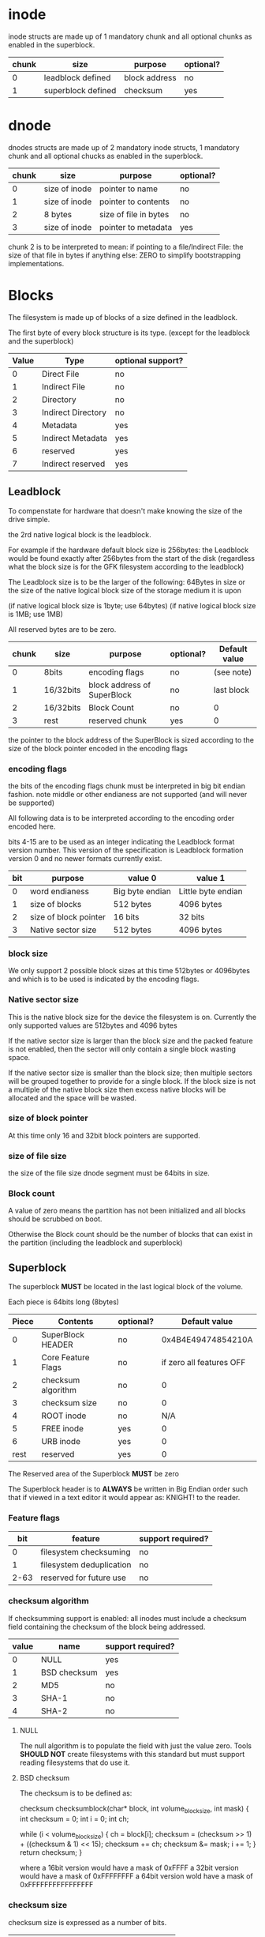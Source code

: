 # Copyright (C) 2022 Jeremiah Orians
# This file is part of GFK
#
# GFK is free software: you can redistribute it and/or modify
# it under the terms of the GNU General Public License as published by
# the Free Software Foundation, either version 3 of the License, or
# (at your option) any later version.
#
# GFK is distributed in the hope that it will be useful,
# but WITHOUT ANY WARRANTY; without even the implied warranty of
# MERCHANTABILITY or FITNESS FOR A PARTICULAR PURPOSE.  See the
# GNU General Public License for more details.
#
# You should have received a copy of the GNU General Public License
# along with GFK If not, see <http://www.gnu.org/licenses/>.

* inode
inode structs are made up of 1 mandatory chunk and all optional chunks as enabled in the superblock.

| chunk | size               | purpose          | optional? |
|-------+--------------------+------------------+-----------|
|     0 | leadblock defined  | block address    | no        |
|     1 | superblock defined | checksum         | yes       |

* dnode
dnodes structs are made up of 2 mandatory inode structs, 1 mandatory chunk and all optional chucks as enabled in the superblock.

| chunk | size          | purpose               | optional? |
|-------+---------------+-----------------------+-----------|
|     0 | size of inode | pointer to name       | no        |
|     1 | size of inode | pointer to contents   | no        |
|     2 | 8 bytes       | size of file in bytes | no        |
|     3 | size of inode | pointer to metadata   | yes       |

chunk 2 is to be interpreted to mean:
if pointing to a file/Indirect File: the size of that file in bytes
if anything else: ZERO to simplify bootstrapping implementations.

* Blocks
The filesystem is made up of blocks of a size defined in the leadblock.

The first byte of every block structure is its type.
(except for the leadblock and the superblock)

| Value | Type               | optional support? |
|-------+--------------------+-------------------|
|     0 | Direct File        | no                |
|     1 | Indirect File      | no                |
|     2 | Directory          | no                |
|     3 | Indirect Directory | no                |
|     4 | Metadata           | yes               |
|     5 | Indirect Metadata  | yes               |
|     6 | reserved           | yes               |
|     7 | Indirect reserved  | yes               |

** Leadblock
To compenstate for hardware that doesn't make knowing the size of the drive simple.

the 2rd native logical block is the leadblock.

For example if the hardware default block size is 256bytes: the Leadblock would be
found exactly after 256bytes from the start of the disk (regardless what the block
size is for the GFK filesystem according to the leadblock)

The Leadblock size is to be the larger of the following:
64Bytes in size
or
the size of the native logical block size of the storage medium it is upon

(if native logical block size is 1byte; use 64bytes)
(if native logical block size is 1MB; use 1MB)

All reserved bytes are to be zero.

| chunk | size      | purpose                     | optional? | Default value |
|-------+-----------+-----------------------------+-----------+---------------|
|     0 | 8bits     | encoding flags              | no        | (see note)    |
|     1 | 16/32bits | block address of SuperBlock | no        | last block    |
|     2 | 16/32bits | Block Count                 | no        | 0             |
|     3 | rest      | reserved chunk              | yes       | 0             |

the pointer to the block address of the SuperBlock is sized according to the size
of the block pointer encoded in the encoding flags

*** encoding flags
the bits of the encoding flags chunk must be interpreted in big bit endian fashion.
note middle or other endianess are not supported
(and will never be supported)

All following data is to be interpreted according to the encoding order encoded here.

bits 4-15 are to be used as an integer indicating the Leadblock format version number.
This version of the specification is Leadblock formation version 0 and no newer formats
currently exist.

| bit | purpose               | value 0         | value 1            |
|-----+-----------------------+-----------------+--------------------|
|   0 | word endianess        | Big byte endian | Little byte endian |
|   1 | size of blocks        | 512 bytes       | 4096 bytes         |
|   2 | size of block pointer | 16 bits         | 32 bits            |
|   3 | Native sector size    | 512 bytes       | 4096 bytes         |

*** block size
We only support 2 possible block sizes at this time 512bytes or 4096bytes
and which is to be used is indicated by the encoding flags.

*** Native sector size
This is the native block size for the device the filesystem is on.
Currently the only supported values are 512bytes and 4096 bytes

If the native sector size is larger than the block size and the packed feature is
not enabled, then the sector will only contain a single block wasting space.

If the native sector size is smaller than the block size; then multiple sectors
will be grouped together to provide for a single block. If the block size is not
a multiple of the native block size then excess native blocks will be allocated
and the space will be wasted.

*** size of block pointer
At this time only 16 and 32bit block pointers are supported.

*** size of file size
the size of the file size dnode segment must be 64bits in size.

*** Block count
A value of zero means the partition has not been initialized and all blocks should
be scrubbed on boot.

Otherwise the Block count should be the number of blocks that can exist in the
partition (including the leadblock and superblock)

** Superblock
The superblock *MUST* be located in the last logical block of the volume.

Each piece is 64bits long (8bytes)
| Piece | Contents           | optional? |            Default value |
|-------+--------------------+-----------+--------------------------|
|     0 | SuperBlock HEADER  | no        |       0x4B4E49474854210A |
|     1 | Core Feature Flags | no        | if zero all features OFF |
|     2 | checksum algorithm | no        |                        0 |
|     3 | checksum size      | no        |                        0 |
|     4 | ROOT inode         | no        |                      N/A |
|     5 | FREE inode         | yes       |                        0 |
|     6 | URB inode          | yes       |                        0 |
|  rest | reserved           | yes       |                        0 |

The Reserved area of the Superblock *MUST* be zero

The Superblock header is to *ALWAYS* be written in Big Endian order such that if
viewed in a text editor it would appear as: KNIGHT!\n to the reader.

*** Feature flags
|  bit | feature                  | support required? |
|------+--------------------------+-------------------|
|    0 | filesystem checksuming   | no                |
|    1 | filesystem deduplication | no                |
| 2-63 | reserved for future use  | no                |

*** checksum algorithm
If checksumming support is enabled:
all inodes must include a checksum field containing the checksum of the block being addressed.

| value | name         | support required? |
|-------+--------------+-------------------|
|     0 | NULL         | yes               |
|     1 | BSD checksum | yes               |
|     2 | MD5          | no                |
|     3 | SHA-1        | no                |
|     4 | SHA-2        | no                |

**** NULL
The null algorithm is to populate the field with just the value zero.
Tools *SHOULD NOT* create filesystems with this standard but must support reading
filesystems that do use it.

**** BSD checksum
The checksum is to be defined as:

checksum checksumblock(char* block, int volume_block_size, int mask)
{
	int checksum = 0;
	int i = 0;
	int ch;

	while (i < volume_block_size)
	{
		ch = block[i];
		checksum = (checksum >> 1) + ((checksum & 1) << 15);
		checksum += ch;
		checksum &= mask;
		i += 1;
	}
	return checksum;
}

where a 16bit version would have a mask of 0xFFFF
a 32bit version would have a mask of 0xFFFFFFFF
a 64bit version wold have a mask of 0xFFFFFFFFFFFFFFFF

*** checksum size
checksum size is expressed as a number of bits.

| checksum     | size | support required? |
|--------------+------+-------------------|
| NULL         |  ANY | yes               |
| BSD Checksum |   16 | yes               |
| BSD Checksum |   32 | yes               |
| BSD Checksum |   64 | no                |
| MD5          |  128 | no                |
| SHA-1        |  160 | no                |
| SHA-2        |  224 | no                |
| SHA-2        |  256 | no                |
| SHA-2        |  384 | no                |
| SHA-2        |  512 | no                |

all other checksum algorithm and size combos
are not considered valid.

** Free blocks
Free blocks can be implemented as a hash tree or a simple linked list.
The End block(s) *MUST* be entirely NULL bytes
if implemented as a simple linked list, the rest of the block after the inode
 *MUST* be zero.
| bytes | Contents | Default Value |
|-------+----------+---------------|
| 1     | Type tag | 0b00000000    |
| rest  | inodes   | 0             |

** Directory blocks
| bytes | Contents | Default Value |
|-------+----------+---------------|
| 1     | Type tag | 0b00000010    |
| rest  | dnodes   | 0             |

the dnodes are the files and folders within the directory.

** file block
| bytes | Contents | Default Value |
|-------+----------+---------------|
| 1     | Type tag | 0b00000100    |
| rest  | inodes   | 0             |

the inodes are the contents of the file itself

** Indirect Directory blocks
| bytes | Contents | Default Value |
|-------+----------+---------------|
| 1     | Type tag | 0b00000011    |
| rest  | inodes   | 0             |

the inodes are the indirect directory and directory blocks needed to contain the
contents of the folder.

** Indirect file block
| bytes | Contents | Default Value |
|-------+----------+---------------|
| 1     | Type tag | 0b00000101    |
| rest  | inodes   | 0             |

the indoes are the indirect file and file blocks needed to contain the contents
of the file.

** Unreliable Sector block (URB)
If certain blocks are unreliable, you can point to them and exclude them from
future use. The NEXT block is used to create a linked list Unreliable Sector
blocks.
| bytes         | Contents        | Default Value |
|---------------+-----------------+---------------|
| 1             | Type tag        |    0b11111111 |
| sizeof(inode) | NEXT block      |             0 |
| rest          | block addresses |             0 |


** name blocks
file names are null terminated and limited to the block size -1
file names can not contain null characters or forward slashes (/)
